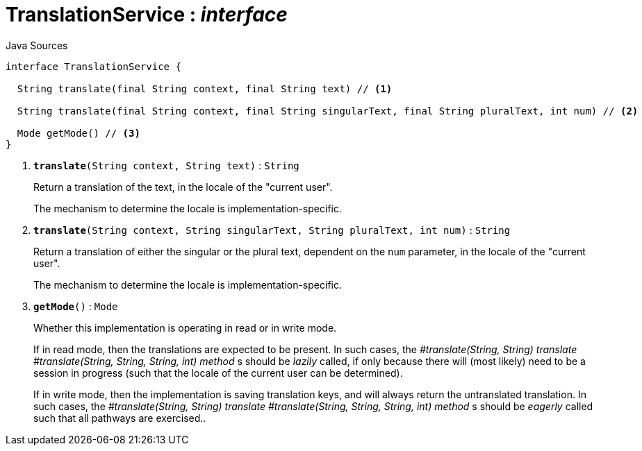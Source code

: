 = TranslationService : _interface_
:Notice: Licensed to the Apache Software Foundation (ASF) under one or more contributor license agreements. See the NOTICE file distributed with this work for additional information regarding copyright ownership. The ASF licenses this file to you under the Apache License, Version 2.0 (the "License"); you may not use this file except in compliance with the License. You may obtain a copy of the License at. http://www.apache.org/licenses/LICENSE-2.0 . Unless required by applicable law or agreed to in writing, software distributed under the License is distributed on an "AS IS" BASIS, WITHOUT WARRANTIES OR  CONDITIONS OF ANY KIND, either express or implied. See the License for the specific language governing permissions and limitations under the License.

.Java Sources
[source,java]
----
interface TranslationService {

  String translate(final String context, final String text) // <.>

  String translate(final String context, final String singularText, final String pluralText, int num) // <.>

  Mode getMode() // <.>
}
----

<.> `[teal]#*translate*#(String context, String text)` : `String`
+
--
Return a translation of the text, in the locale of the "current user".

The mechanism to determine the locale is implementation-specific.
--
<.> `[teal]#*translate*#(String context, String singularText, String pluralText, int num)` : `String`
+
--
Return a translation of either the singular or the plural text, dependent on the `num` parameter, in the locale of the "current user".

The mechanism to determine the locale is implementation-specific.
--
<.> `[teal]#*getMode*#()` : `Mode`
+
--
Whether this implementation is operating in read or in write mode.

If in read mode, then the translations are expected to be present. In such cases, the _#translate(String, String) translate_ _#translate(String, String, String, int) method_ s should be _lazily_ called, if only because there will (most likely) need to be a session in progress (such that the locale of the current user can be determined).

If in write mode, then the implementation is saving translation keys, and will always return the untranslated translation. In such cases, the _#translate(String, String) translate_ _#translate(String, String, String, int) method_ s should be _eagerly_ called such that all pathways are exercised..
--

